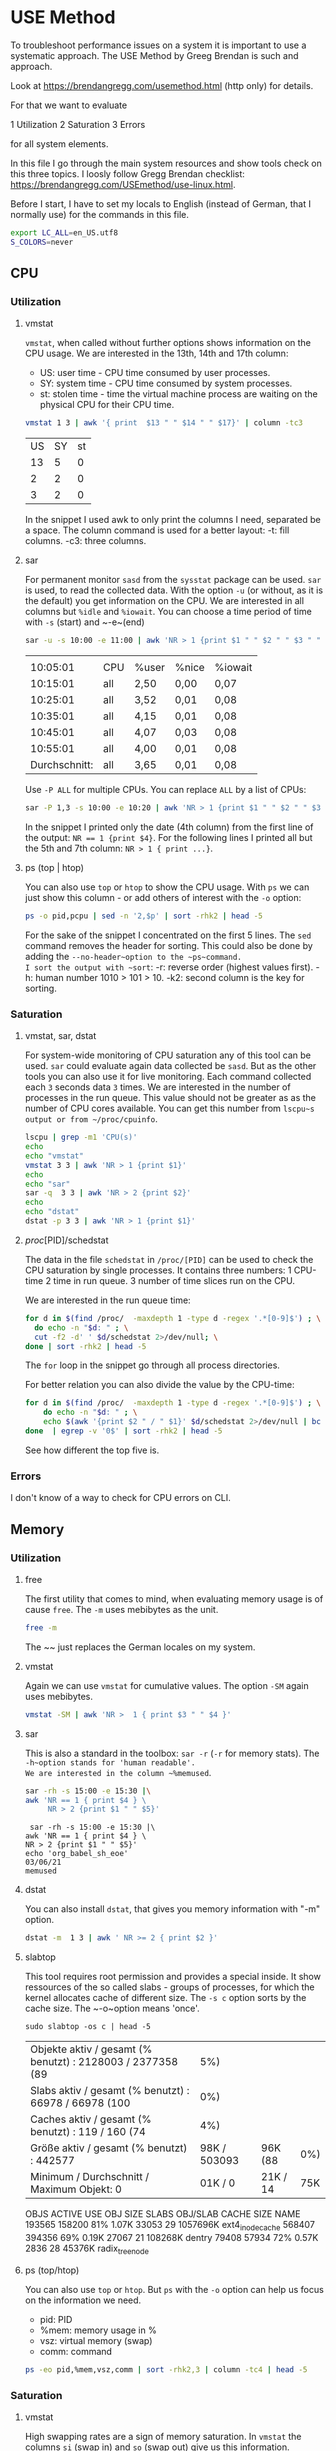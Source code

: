 * USE Method
:PROPERTIES:
:header-args: :session *R* :cache yes :results value verbatim :exports both :tangle yes
:END:

To troubleshoot performance issues on a system it is important to use a systematic approach.
The USE Method by Greeg Brendan is such and approach. 

Look at [[https://brendangregg.com/usemethod.html]] (http only) for details. 

For that we want to evaluate

1 Utilization
2 Saturation
3 Errors

for all system elements.  

In this file I go through the main system resources and show tools check on this three topics. I loosly follow Gregg Brendan checklist: [[https://brendangregg.com/USEmethod/use-linux.html]].


Before I start, I have to set my locals to English (instead of German, that I normally use) for the commands in this file.

#+BEGIN_SRC bash 
export LC_ALL=en_US.utf8
S_COLORS=never
#+END_SRC

** CPU
*** Utilization 
***** vmstat
~vmstat~, when called without further options shows information on the CPU usage.
We are interested in the 13th, 14th and 17th column:
- US: user time -  CPU time consumed by user processes.
- SY: system time -  CPU time consumed by system processes.
- st: stolen time  -  time the virtual machine process are waiting on the physical CPU for their CPU time.

#+BEGIN_SRC bash 
  vmstat 1 3 | awk '{ print  $13 " " $14 " " $17}' | column -tc3
#+END_SRC

#+RESULTS[ab1616d5835201b12bfd5c13d6393a40d7a96587]:
| US | SY | st |
| 13 |  5 |  0 |
|  2 |  2 |  0 |
|  3 |  2 |  0 |

In the snippet I used awk to only print the columns I need, separated be a space. The column command is used for a better layout:
-t: fill columns.
-c3: three columns.

**** sar
For permanent monitor ~sasd~ from the ~sysstat~ package can be used. ~sar~ is used, to read the collected data.
With the option ~-u~ (or without, as it is the default) you get information on the CPU. We are interested in all columns but ~%idle~ and ~%iowait~.
You can choose a time period of time with ~-s~ (start) and ~-e~(end)

#+BEGIN_SRC bash
sar -u -s 10:00 -e 11:00 | awk 'NR > 1 {print $1 " " $2 " " $3 " " $4 " " $6}' 
#+END_SRC

#+RESULTS[991573eab07ce16838ac69463fae5fd3d3570ca5]:
|               |     |       |       |         |
|      10:05:01 | CPU | %user | %nice | %iowait |
|      10:15:01 | all | 2,50  | 0,00  | 0,07    |
|      10:25:01 | all | 3,52  | 0,01  | 0,08    |
|      10:35:01 | all | 4,15  | 0,01  | 0,08    |
|      10:45:01 | all | 4,07  | 0,03  | 0,08    |
|      10:55:01 | all | 4,00  | 0,01  | 0,08    |
| Durchschnitt: | all | 3,65  | 0,01  | 0,08    |

Use ~-P ALL~ for multiple CPUs. You can replace ~ALL~ by a list of CPUs:

#+BEGIN_SRC bash
sar -P 1,3 -s 10:00 -e 10:20 | awk 'NR > 1 {print $1 " " $2 " " $3 " " $4 " " $6}' 
#+END_SRC

#+RESULTS:
|               |     |       |       |         |
|      10:05:01 | CPU | %user | %nice | %iowait |
|      10:15:01 |   1 | 2,42  | 0,00  | 0,05    |
|      10:15:01 |   3 | 2,34  | 0,00  | 0,04    |
| Durchschnitt: |   1 | 2,42  | 0,00  | 0,05    |
| Durchschnitt: |   3 | 2,34  | 0,00  | 0,04    |

In the snippet I printed only the date (4th column) from the first line of the output: ~NR == 1 {print $4}~.
For the following lines I printed all but the 5th and 7th column: ~NR > 1 { print ...}~.

**** ps (top | htop)

You can also use ~top~ or ~htop~ to show the CPU usage. With ~ps~ we can just show this column - or add others of interest with the ~-o~ option:

#+BEGIN_SRC bash
ps -o pid,pcpu | sed -n '2,$p' | sort -rhk2 | head -5
#+END_SRC

#+RESULTS:
|  48013 | 2.6 |
|  48803 | 0.2 |
|  48500 | 0.2 |
| 239089 | 0.2 |
|  48562 | 0.1 |

For the sake of the snippet I concentrated on the first 5 lines. The ~sed~ command removes the header for sorting. This could also be done by adding the ~--no-header~option to the ~ps~command.
I sort the output with ~sort~:
-r: reverse order (highest values first).
-h: human number 1010 > 101 > 10.
-k2: second column is the key for sorting.

*** Saturation
**** vmstat, sar, dstat
For system-wide  monitoring of CPU saturation any of this tool can be used. ~sar~ could evaluate again data collected be ~sasd~. But as the other tools you can also use it for live monitoring.
Each command collected each ~3~ seconds data ~3~ times. 
We are interested in the number of processes in the run queue. This value should not be greater as as the number of CPU cores available. You can get this number from ~lscpu~s output or from ~/proc/cpuinfo~.  

#+BEGIN_SRC bash
lscpu | grep -m1 'CPU(s)'
echo
echo "vmstat"
vmstat 3 3 | awk 'NR > 1 {print $1}'
echo
echo "sar"
sar -q  3 3 | awk 'NR > 2 {print $2}'
echo
echo "dstat"
dstat -p 3 3 | awk 'NR > 1 {print $1}'
#+END_SRC

#+RESULTS:
| CPU(s): | 8 |
|         |   |
|  vmstat |   |
|       r |   |
|       2 |   |
|       0 |   |
|       1 |   |
|         |   |
|     sar |   |
| runq-sz |   |
|       2 |   |
|       2 |   |
|       2 |   |
|       2 |   |
|         |   |
|   dstat |   |
|     run |   |
|       0 |   |
|       0 |   |
|       0 |   |

**** /proc/[PID]/schedstat
The data in the file  ~schedstat~ in ~/proc/[PID]~ can be used to check the CPU saturation by single processes.
It contains three numbers:
1 CPU-time 
2 time in run queue.
3 number of time slices run on the CPU.

We are interested in the run queue time:

#+BEGIN_SRC bash
for d in $(find /proc/  -maxdepth 1 -type d -regex '.*[0-9]$') ; \
  do echo -n "$d: " ; \
  cut -f2 -d' ' $d/schedstat 2>/dev/null; \
done | sort -rhk2 | head -5
#+END_SRC

#+RESULTS:
| /proc/49685: | 1209460913065 |
| /proc/49752: | 1115469765976 |
| /proc/49784: |  993393130709 |
| /proc/51353: |  936296776909 |
| /proc/49686: |  824275814797 |

The ~for~ loop in the snippet go through all process directories.

For better relation you can also divide the value by the CPU-time:

#+BEGIN_SRC bash
for d in $(find /proc/  -maxdepth 1 -type d -regex '.*[0-9]$') ; \
    do echo -n "$d: " ; \
    echo $(awk '{print $2 " / " $1}' $d/schedstat 2>/dev/null | bc 2>/dev/null) ; \
done  | egrep -v '0$' | sort -rhk2 | head -5
#+END_SRC

#+RESULTS:
| /proc/567: | 1464 |
| /proc/13:  |   68 |
| /proc/54:  |   55 |
| /proc/32:  |   46 |
| /proc/20:  |   43 |

See how different the top five is.  

*** Errors
I don't know of a way to check for CPU errors on CLI.    

** Memory
*** Utilization
**** free
The first utility that comes to mind, when evaluating memory usage is of cause ~free~.
The ~-m~ uses mebibytes as the unit. 

#+BEGIN_SRC bash
   free -m
#+END_SRC

#+RESULTS:
| total | used | free | shared | buff/cache | available |      |
| Mem:  | 7839 | 5868 |    172 |        277 |      1798 | 1392 |
| Swap: | 8191 | 5454 |   2737 |            |           |      |

The ~~ just replaces the German locales on my system. 

**** vmstat
Again we can use ~vmstat~ for cumulative values. The option ~-SM~ again uses mebibytes.

#+BEGIN_SRC bash
 vmstat -SM | awk 'NR >  1 { print $3 " " $4 }'
#+END_SRC

#+RESULTS:
| swpd | free |
| 5459 |  167 |

**** sar
This is also a standard in the toolbox: ~sar -r~ (~-r~ for memory stats). The ~-h~option stands for 'human readable'.
We are interested in the column ~%memused~.

#+BEGIN_SRC bash
 sar -rh -s 15:00 -e 15:30 |\
 awk 'NR == 1 { print $4 } \
      NR > 2 {print $1 " " $5}'
#+END_SRC

#+RESULTS[d2c680fc368af5f7a0f2c5f126b7219665a151e0]:
:  sar -rh -s 15:00 -e 15:30 |\
: awk 'NR == 1 { print $4 } \
: NR > 2 {print $1 " " $5}'
: echo 'org_babel_sh_eoe'
: 03/06/21
: memused

**** dstat
You can also install ~dstat~, that gives you memory information with "-m" option.
 
#+BEGIN_SRC bash
 dstat -m  1 3 | awk ' NR >= 2 { print $2 }'
#+END_SRC

#+RESULTS:
| free |
| 169M |
| 161M |
| 182M |

**** slabtop
This tool requires root permission and provides a special inside. It show ressources of the so called slabs - groups of processes,
for which the kernel allocates cache of different size. The ~-s c~ option sorts by the cache size. The ~-o~option means 'once'.

#+BEGIN_SRC bash  #:dir  "/sudo::/tmp" :cache yes 
  sudo slabtop -os c | head -5
#+END_SRC

#+RESULTS[57ed92fd55d247fb034a8474168c40911d652cd8]:
| Objekte aktiv / gesamt (% benutzt) : 2128003 / 2377358 (89 |          5%) |          |     |
| Slabs aktiv / gesamt (% benutzt)   : 66978 / 66978 (100    |          0%) |          |     |
| Caches aktiv / gesamt (% benutzt)  : 119 / 160 (74         |          4%) |          |     |
| Größe aktiv / gesamt (% benutzt) : 442577                  | 98K / 503093 | 96K (88  | 0%) |
| Minimum / Durchschnitt / Maximum Objekt: 0                 |      01K / 0 | 21K / 14 | 75K |

  OBJS ACTIVE  USE OBJ SIZE  SLABS OBJ/SLAB CACHE SIZE NAME
193565 158200  81%    1.07K  33053       29   1057696K ext4_inode_cache
568407 394356  69%    0.19K  27067       21    108268K dentry
 79408  57934  72%    0.57K   2836       28     45376K radix_tree_node

**** ps (top/htop)
You can also use ~top~ or ~htop~. But ~ps~ with the ~-o~ option can help us focus on the information we need. 
- pid: PID
- %mem: memory usage in %
- vsz:  virtual memory (swap)
- comm: command

#+BEGIN_SRC bash
ps -eo pid,%mem,vsz,comm | sort -rhk2,3 | column -tc4 | head -5
#+END_SRC

#+RESULTS:
| 239089 | 9.5 |  3246848 | qemu-system-x86 |
|  49752 | 5.3 |  5268108 | chrome          |
| 179473 | 4.6 | 13581076 | chrome          |
|  48500 | 4.2 |  4860304 | emacs           |
| 249614 | 3.7 |  4714372 | chrome          |

*** Saturation
**** vmstat
High swapping rates are a sign of memory saturation. In ~vmstat~ the columns ~si~ (swap in) and ~so~ (swap out) give us this information. 
#+BEGIN_SRC bash
 vmstat -SM | awk 'NR >  1 { print $7 " " $8 }'
#+END_SRC

#+RESULTS:
| si | so |
|  0 |  0 |

**** sar
 With the ~-B~ option ~sar~ reports pageing statistics. High values for pagescaning are in indicator for memory saturation.
 The corresponding columns are ~pgscank~for pages scanned by kswapd daemon and ~pgscand~ for directly scanned pages.

 #+BEGIN_SRC bash
  sar -B | awk 'NR == 3 {print $1 " " $7 " " $8 } ; END {print $1 " " $7 " " $8 }' | column -tc3
 #+END_SRC

 #+RESULTS:
 | 00:00:01 | pgscank/s | pgscand/s |
 | Average: |     31.58 |      0.68 |

 With the ~-W~ provides the swap in and swap out values in pages per second:

 #+BEGIN_SRC bash
  sar -W | sed -n '3p;$p' | column -tc3
 #+END_SRC

 #+RESULTS:
 | 00:00:01 | pswpin/s | pswpout/s |
 | Average: |     0.16 |      1.57 |


 **** /proc/[PID]/stat

 In this file the 10th value shows the minor fault rate, that can be an indicator for memory saturation on the process level - according to Gregg Brendan. 

 #+BEGIN_SRC bash
 cat /proc/33/stat | awk '{print $10}'
 #+END_SRC  

 #+RESULTS:
 : 0

**** dmesg | journalctl

I use earlyoom to prevent out of memory situations. I you do you check the output of ~journalctl~ with the ~-u~ option to choose messages from ~earlyoom.service~. 

#+BEGIN_SRC bash
 journalctl -u earlyoom.service --since 10:20 --until 10:25
#+END_SRC

#+RESULTS[bb60559972e1cd72a7a8dd3e151470eb99d0a6a8]:
#+begin_example
bash: bind: Warnung: Zeileneditierung ist nicht aktiviert.
bash: bind: Warnung: Zeileneditierung ist nicht aktiviert.
bash: bind: Warnung: Zeileneditierung ist nicht aktiviert.
bash: bind: Warnung: Zeileneditierung ist nicht aktiviert.
bash: bind: Warnung: Zeileneditierung ist nicht aktiviert.
unsetopt: Befehl nicht gefunden.
unsetopt: Befehl nicht gefunden.
unsetopt: Befehl nicht gefunden.
whence: Befehl nicht gefunden.
whence: Befehl nicht gefunden.
-- Logs begin at Wed 2020-10-28 22:04:43 CET, end at Sat 2021-03-06 20:41:11 CET. --
), swap free: 8187 of 8191 MiB (99 %)
), swap free: 8187 of 8191 MiB (99 %)
), swap free: 8187 of 8191 MiB (99 %)
), swap free: 8187 of 8191 MiB (99 %)
), swap free: 8187 of 8191 MiB (99 %)
#+end_example

In dmesg you can grep for processes that were killed by OOM killer:

#+BEGIN_SRC bash
dmesg | grep kill | tail -5
#+END_SRC

#+RESULTS:
| [277249.210926] | OOM | killer | enabled.  |
| [278365.770414] | OOM | killer | disabled. |
| [278368.957855] | OOM | killer | enabled.  |
| [283951.507185] | OOM | killer | disabled. |
| [283954.647615] | OOM | killer | enabled.  |

*** Error
You may install and use ~memtester~ for testing the memory, or look in the journal for physical failures.

** Network 
*** Utilization
**** ip
 While ~ifconfig~ is long deprecate, today ~ip~ is what comes first to mind for monitoring network usage.
 With the ~-s~ flag you get the statistics you need.
 #+BEGIN_SRC bash
 ip -s link show wlp1s0 | awk ' BEGIN { i=999 }
                       /^[1-9]/ {print $2} ; \
                       /RX/     {printf "%s", "RX: " ; i=(NR + 1)} ; \
                       /TX/     {printf "%s", "TX: " ; i=(NR + 1)} ; \
		       NR == i  {printf "%2.2f GiB\n", ($1/1024/1024/1024)}' 
 #+END_SRC

 #+RESULTS:
 | wlp1s0: |       |     |
 | RX:     | 11.78 | GiB |
 | TX:     |  1.49 | GiB |

 In the snippet, the ~awk~ code searches for lines start with a number, which indicates the beginning of a new section for a device, the name of which (second column) is then printed.
 Then it searches for the string 'RX' and 'TX' where a variable i is set to the line number increased by one, for which the first value  column is printed after converting bytes to gibibytes.

**** ifstat
 While ~ifconfig~ only gives you one sum up value, there are a lot of tools to watch the netload live. 
 One of them is ~ifstat~:
 -z Hide the interfaces which counters are null.
 -b Use kbits/sec instead of the default kbytes/sec.
 -T Show totals.

 #+BEGIN_SRC bash
 ifstat -zbT 1 3 |\
     awk 'NR == 1 {print "-" $1 "- -------- -" $2 "- -------- " } ; NR > 1 {print $0}' |\
     sed 's/s /s_/g'
 #+END_SRC

 #+RESULTS:
 | -wlp1s0- | -------- | -Total- | -------- |
 |  Kbps_in | Kbps_out | Kbps_in | Kbps_out |
 |     6.02 |    11.06 |    6.02 |    11.06 |
 |     0.67 |     1.78 |    0.67 |     1.78 |
 |    12.42 |     8.21 |   12.42 |     8.21 |

 The ~awl~ and ~sed~ statements in the snippet are just there to beautify the org-mode results.

**** sar

 #+BEGIN_SRC bash
  sar -n DEV 1 1 | awk 'NR > 2 && $3 != 0 {print $1 " " $2 " " $3 " " $4 " " $5 " " $6}'
 #+END_SRC

 #+RESULTS:
 | 21:12:37 | IFACE  | rxpck/s | txpck/s | rxkB/s | txkB/s |
 | 21:12:38 | wlp1s0 |     4.0 |     1.0 |   0.28 |   0.57 |
 |          |        |         |         |        |        |
 | Average: | IFACE  | rxpck/s | txpck/s | rxkB/s | txkB/s |
 | Average: | wlp1s0 |     4.0 |     1.0 |   0.28 |   0.57 |


**** dtstat

 #+BEGIN_SRC bash
  dstat -n 1 3
 #+END_SRC

 #+RESULTS:
 | -net/total- |       |
 | recv        |  send |
 | 0           |     0 |
 | 1349B       | 1041B |
 | 81B         |     0 |

**** nicstat

 #+BEGIN_SRC bash
 nicstat -zM | awk '{$9=$10=""; print $0}'
 #+END_SRC

 #+RESULTS:
 |     Time | Int    | rMbps | wMbps | rPk/s | wPk/s |   rAvs |  wAvs |
 | 18:26:23 | lo     |   0.0 |   0.0 |  0.37 |  0.37 |  122.1 | 122.1 |
 | 18:26:23 | wlp1s0 |  0.12 |  0.02 | 15.15 |  5.94 | 1076.5 | 356.3 |



**** collected

 #+BEGIN_SRC bash
  collectl -sn -oT -i05 -c3 | awk 'NR > 2 {print $0}'
 #+END_SRC

 #+RESULTS:
 |    #Time | KBIn | PktIn | KBOut | PktOut |
 | 23:00:39 |    0 |     0 |     0 |      0 |
 | 23:00:44 |    0 |     0 |     0 |      0 |
 | 23:00:49 |    0 |     0 |     0 |      0 |

**** /proc/net/dev

 #+BEGIN_SRC bash
 cat /proc/net/dev |\
 awk 'NR == 1 {print $1 $2" -------- "$4" --------"} ; \
      NR == 2 {print $1 " MBytes packets MBytes packets"}
      NR >  2 {print $1 " " ($2 / 1000000) " " $3 " " ($10 / 1000000) " " $11}'
 #+END_SRC

 #+RESULTS:
 | Inter-   | Receive | -------- | Transmit | -------- |
 | face     |  MBytes |  packets |   MBytes |  packets |
 | lo:      | 33.4465 |   270022 |  33.4465 |   270022 |
 | ens1f1:  |       0 |        0 |        0 |        0 |
 | wlp1s0:  | 12780.9 | 11663216 |  1617.72 |  4494804 |
 | docker0: |       0 |        0 |        0 |        0 |

*** Saturation
**** nicstat
 This is the only tool that provides you with a dedicated column for network saturation, which is calculated from different kernel statistic as errors/second:

 #+BEGIN_SRC bash
 nicstat | awk '{print $1 " " $10}'
 #+END_SRC

 #+RESULTS:
 |     Time | Sat |
 | 21:46:23 | 0.0 |
 | 21:46:23 | 0.0 |

 With the ~-x~ option you get more detailed statistics:

 #+BEGIN_SRC bash
 nicstat -x 
 #+END_SRC

 #+RESULTS:
 | 21:45:33 |  RdKB |  WrKB | RdPkt | WrPkt | IErr | OErr | Coll | NoCP | Defer | %Util |
 | lo       |  0.17 |  0.17 |  1.91 |  1.91 |  0.0 |  0.0 |  0.0 |  0.0 |   0.0 |   0.0 |
 | wlp1s0   | 53.82 | 683.3 | 435.7 | 402.4 |  0.0 |  0.0 |  0.0 |  0.0 |   0.0 |   0.0 |


**** ip
 A clear sign of network saturation are overruns packets. Also a high number of dropped packets may give you a clue.
 Both can be shown with the ~ip~ command with ~-s~ option and ~link~ parameter: 

 #+BEGIN_SRC bash
 ip -s link show wlp1s0 | awk ' BEGIN { i=999 ; j=999}
                       /^[1-9]/ {print $2} ; \
                       /RX/     {printf "%s", "RX: " ; i=(NR + 1)} ; \
                       /TX/     {printf "%s", "TX: " ; j=(NR + 1)} ; \
		       NR == i  {printf "Dropped: %d Overrun: %d \n", $4, $5 } ; \
		       NR == j  {printf "Dropped: %d", $4 } ' 
 #+END_SRC

 #+RESULTS:
 | wlp1s0: |          |       |          |   |
 | RX:     | Dropped: | 58090 | Overrun: | 0 |
 | TX:     | Dropped: |     0 |          |   |

**** sar
 This statistics can also be collected by ~sasd~ and show by ~sar -n EDEV~:

 #+BEGIN_SRC bash
  sar -n EDEV -s 19:30 -e 20:00 | awk 'NR > 2 {print $6 " " $7 " " $10 " " $11}'
 #+END_SRC

 #+RESULTS:
 | rxdrop/s | txdrop/s | rxfifo/s | txfifo/s |
 |      0.0 |      0.0 |      0.0 |      0.0 |
 |      0.0 |      0.0 |      0.0 |      0.0 |
 |      0.0 |      0.0 |      0.0 |      0.0 |
 |      0.0 |      0.0 |      0.0 |      0.0 |
 |      0.0 |      0.0 |      0.0 |      0.0 |
 |      0.0 |      0.0 |      0.0 |      0.0 |
 |      0.0 |      0.0 |      0.0 |      0.0 |
 |      0.0 |      0.0 |      0.0 |      0.0 |

**** ss
 With ~ss~ you can get the number of dropped packets per socket with the ~-m~ (or ~--memory~) option:

 #+BEGIN_SRC bash
 ss -tuam | sed -E 's/skmem[:(].*?d([0-9]+)[)]/Dropped: \1/g;
                   s/\b0\b/--/g;
                   s/([0-9]{1,3})(.([0-9]{1,3})){3,3}/⌷⌷⌷.⌷⌷⌷.⌷⌷⌷.⌷⌷⌷/g' |\
 head
 #+END_SRC

 #+RESULTS:
 | Netid | State    | Recv-Q | Send-Q | Local                  | Address:Port        | Peer | Address:Port | Process |
 | udp   | ESTAB    | --     | --     | ⌷⌷⌷.⌷⌷⌷.⌷⌷⌷.⌷⌷⌷:46459  | ⌷⌷⌷.⌷⌷⌷.⌷⌷⌷.⌷⌷⌷:443 |      |              |         |
 |       | Dropped: | --     |        |                        |                     |      |              |         |
 | udp   | ESTAB    | --     | --     | ⌷⌷⌷.⌷⌷⌷.⌷⌷⌷.⌷⌷⌷:42751  | ⌷⌷⌷.⌷⌷⌷.⌷⌷⌷.⌷⌷⌷:443 |      |              |         |
 |       | Dropped: | --     |        |                        |                     |      |              |         |
 | udp   | ESTAB    | --     | --     | ⌷⌷⌷.⌷⌷⌷.⌷⌷⌷.⌷⌷⌷:43387  | ⌷⌷⌷.⌷⌷⌷.⌷⌷⌷.⌷⌷⌷:443 |      |              |         |
 |       | Dropped: | --     |        |                        |                     |      |              |         |
 | udp   | UNCONN   | --     | --     | --.--.--.--:48336      | --.--.--.--:*       |      |              |         |
 |       | Dropped: | --     |        |                        |                     |      |              |         |
 | udp   | UNCONN   | --     | --     | 127.--.--.53%lo:domain | --.--.--.--:*       |      |              |         |

 The ~sed~command in the snippet does (by line):
     1 Extract the dropped packets from the output of the ~-m~ option.
     2 Replace zero values by '--' for better overview.
     3 Hide the IP-addresses in the out for privacy reasons.

**** /proc/dev/net

 You can get the same results from the ~/proc/~ file system:

 #+BEGIN_SRC bash
 cat /proc/net/dev |\
 awk 'NR == 1 {print $1 $2 " -- " $4 " -- "};\
      NR == 2 {print $1 " RX-drops RX-overrun TX_drops RX-overrun" };\
      NR >  2 {print $1 " " $5 " " $6 " " $14 " " $15}'
 #+END_SRC

 #+RESULTS:
 | Inter-   |  Receive |         -- | Transmit |         -- |
 | face     | RX-drops | RX-overrun | TX_drops | RX-overrun |
 | lo:      |        0 |          0 |        0 |          0 |
 | ens1f1:  |        0 |          0 |        0 |          0 |
 | wlp1s0:  |        0 |          0 |        0 |          0 |
 | docker0: |        0 |          0 |        0 |          0 |

**** /sys/class/net/[device]/statistics 
                                        
 … and from the ~sys~ file system. 
 #+BEGIN_SRC bash 
 egrep '[0-9]+' /sys/class/net/*/statistics/* |\
 egrep '(drop|fifo)' |& \
 sed 's|:|/|g'|\
 awk -F '/' 'BEGIN     {DEV = ""};\
             DEV != $5 {print $5 "-------------- ---"} ; \
                       {print " *" $7 " " $8 ; DEV = $5}' ; 
 #+END_SRC 

 #+RESULTS:
 | docker0-------------- | --- |
 | *rx_dropped           |   0 |
 | *rx_fifo_errors       |   0 |
 | *tx_dropped           |   0 |
 | *tx_fifo_errors       |   0 |
 | ens1f1--------------  | --- |
 | *rx_dropped           |   0 |
 | *rx_fifo_errors       |   0 |
 | *tx_dropped           |   0 |
 | *tx_fifo_errors       |   0 |
 | lo--------------      | --- |
 | *rx_dropped           |   0 |
 | *rx_fifo_errors       |   0 |
 | *tx_dropped           |   0 |
 | *tx_fifo_errors       |   0 |
 | wlp1s0--------------  | --- |
 | *rx_dropped           |   0 |
 | *rx_fifo_errors       |   0 |
 | *tx_dropped           |   0 |
 | *tx_fifo_errors       |   0 |

 The data is provided in different files (one file per value). I use ~egrep~ here to extract the data here, because this way I also get the file name in the output.
 I then grep for file name that contain 'drop' (for dropped packets) and 'fifo' (for fifo errors).
 With the ~sed~ command I replace the colon,  ~egrep~ places between the file name and the value by a slash, that ~awk~ with the ~-F~ option then uses as a column delimeter for a nice and readable output.  

*** Error
**** ip
 The first look network errors should be ~ip~ with the ~-s~ option for statistics. Look out for RX- and TX-errors. 

 #+BEGIN_SRC bash
 ip -s link show wlp1s0 | awk 'BEGIN { i=999 }
                 /^[1-9]/ {print $2} ; \
                 /RX/    {printf "%s", "RX-errors: " ; i=(NR + 1)} ; \
                 /TX/    {printf "%s", "TX-errors: " ; i=(NR + 1)} ; \
		 NR == i {print $3}' 
 #+END_SRC

 #+RESULTS:
 | wlp1s0:    |   |
 | RX-errors: | 0 |
 | TX-errors: | 0 |

**** sar
 Again can you also use the swith army knive of monitoring: ~sar -n EDEV~ provides you with the disired information. 

 #+BEGIN_SRC bash
  sar -n EDEV 1 1 | awk 'NR > 2 {print $1 " " $2 " " $3 " " $4}'
 #+END_SRC

 #+RESULTS:
 | 19:41:49 | IFACE   | rxerr/s | txerr/s |
 | 19:41:50 | lo      |     0.0 |     0.0 |
 | 19:41:50 | ens1f1  |     0.0 |     0.0 |
 | 19:41:50 | wlp1s0  |     0.0 |     0.0 |
 | 19:41:50 | docker0 |     0.0 |     0.0 |
 |          |         |         |         |
 | Average: | IFACE   | rxerr/s | txerr/s |
 | Average: | lo      |     0.0 |     0.0 |
 | Average: | ens1f1  |     0.0 |     0.0 |
 | Average: | wlp1s0  |     0.0 |     0.0 |
 | Average: | docker0 |     0.0 |     0.0 |

**** nicstat
 You can get the information with the ~-x~ option in the 'IErr' and 'OErr' colums.

 #+BEGIN_SRC bash
 nicstat -x | awk '{print $1 " " $6 " " $7}'
 #+END_SRC

 #+RESULTS:
 | 11:02:04 | IErr | OErr |
 | lo       |  0.0 |  0.0 |
 | wlp1s0   |  0.0 |  0.0 |

**** /proc/dev/net
 And again the ~/proc/~ filesystem is your friend …

 #+BEGIN_SRC bash
 cat /proc/net/dev |\
 awk 'NR == 1 {print $1 $2 " " $4 };\
      NR == 2 {print $1 " RX_Errors TX_Errors" };\
      NR >  2 {print $1 " " $4 " " $13}'
 #+END_SRC

 #+RESULTS:
 | Inter-   |   Receive |  Transmit |
 | face     | RX_Errors | TX_Errors |
 | lo:      |         0 |         0 |
 | ens1f1:  |         0 |         0 |
 | wlp1s0:  |         0 |         0 |
 | docker0: |         0 |         0 |

**** /sys/class/net/[device]/statistics 
… as is the ~sys~ filesystem.
                                        
#+BEGIN_SRC bash 
egrep '[0-9]+' /sys/class/net/*/statistics/*_errors |\
sed 's/:/\//' |\
awk -F '/' 'BEGIN     {DEV = ""};\
            DEV != $5 {print $5 "-------------- ---"} ; \
                      {print " *" $7 " " $8 ; DEV = $5}' |\
head -14
#+END_SRC 

#+RESULTS:
| docker0-------------- | --- |
| *rx_crc_errors        |   0 |
| *rx_errors            |   0 |
| *rx_fifo_errors       |   0 |
| *rx_frame_errors      |   0 |
| *rx_length_errors     |   0 |
| *rx_missed_errors     |   0 |
| *rx_over_errors       |   0 |
| *tx_aborted_errors    |   0 |
| *tx_carrier_errors    |   0 |
| *tx_errors            |   0 |
| *tx_fifo_errors       |   0 |
| *tx_heartbeat_errors  |   0 |
| *tx_window_errors     |   0 |
** Storage
*** I/O
**** Utilization  
***** iostat 
 When you call ~iostat~ with the ~-x~ option for extended statistics you find the utilization percentage in the last column.

 #+BEGIN_SRC bash
  iostat -xz 1 1 | awk 'NR == 6 {print $1 " " $NF}
                                 NR > 6 && $(NF) != 0 && $0 != "" {print  $1 " " $NF }' 
 #+END_SRC

 #+RESULTS:
 | Device | %util |
 | sda    |  0.22 |

***** sar

And as almost ever you can get the same information from ~sar~ with the ~-d~ option and also in the last column.

#+BEGIN_SRC bash
 sar -d -s 15:00 -e 15:30 |\
awk 'NR == 3            {print $1 " " $2 " " $NF};
     NR > 3 && $NF != 0 {print $1 " " $2 " " $NF}'
#+END_SRC

#+RESULTS:
| 15:15:01 | DEV    | %util |
| 15:25:01 | dev8-0 |  0.87 |
| 15:25:01 | dev8-2 |  0.86 |
| Average: | dev8-0 |  0.87 |
| Average: | dev8-2 |  0.86 |

***** iotop 

  On a process level ~iotop~ gives you the information you need. The tool is generally interactive, but can be run in batch mode (~-b~) with a specified  iteration (~-n~) and delay (~-d~):

  #+BEGIN_SRC bash 
  sudo iotop -ob -n 2 -d 1
  #+END_SRC

  #+RESULTS:
  | Total   | DISK | READ:    |  0.0 | B/s  |       |       | Total   | DISK | WRITE:  |   0.0 | B/s                                 |       |
  | Current | DISK | READ:    |  0.0 | B/s  |       |       | Current | DISK | WRITE:  |   0.0 | B/s                                 |       |
  | TID     | PRIO | USER     | DISK | READ |  DISK | WRITE | SWAPIN  | IO   | COMMAND |       |                                     |       |
  | Total   | DISK | READ:    |  0.0 | B/s  |       |       | Total   | DISK | WRITE:  | 76.22 | K/s                                 |       |
  | Current | DISK | READ:    |  0.0 | B/s  |       |       | Current | DISK | WRITE:  |  5.29 | M/s                                 |       |
  | TID     | PRIO | USER     | DISK | READ |  DISK | WRITE | SWAPIN  | IO   | COMMAND |       |                                     |       |
  | 40873   | be/4 | root     |  0.0 | B/s  |   0.0 | B/s   | 0.0     | %    | 2.06    |     % | [kworker/u16:0-ext4-rsv-conversion] |       |
  | 345     | be/3 | root     |  0.0 | B/s  | 64.79 | K/s   | 0.0     | %    | 0.63    |     % | [jbd2/sda2-8]                       |       |
  | 34083   | be/4 | sebastia |  0.0 | B/s  | 11.43 | K/s   | 0.0     | %    | 0.28    |     % | insync                              | start |
  
***** pidstat

  Annother tool is ~pidstat~ with ~-d~ option, that doesn't need root permissions:

  #+BEGIN_SRC bash
   pidstat -d | sed -n '3,9p'
  #+END_SRC

  #+RESULTS:
  | 21:39:30 | UID | PID | kB_rd/s | kB_wr/s | kB_ccwr/s | iodelay | Command         |
  | 21:39:30 |   0 |   1 |    -1.0 |    -1.0 |      -1.0 |     222 | systemd         |
  | 21:39:30 |   0 | 128 |    -1.0 |    -1.0 |      -1.0 |    1463 | kswapd0         |
  | 21:39:30 |   0 | 345 |    -1.0 |    -1.0 |      -1.0 |    6226 | jbd2/sda2-8     |
  | 21:39:30 |   0 | 404 |    -1.0 |    -1.0 |      -1.0 |     390 | systemd-journal |
  | 21:39:30 |   0 | 453 |    -1.0 |    -1.0 |      -1.0 |       2 | loop1           |
  | 21:39:30 |   0 | 462 |    -1.0 |    -1.0 |      -1.0 |       2 | loop2           |

**** Saturation 
***** iostat
To check for I/O saturation we need the extended statistics (~-x~). 
We are only interested in device that produce I/O in the sample time (~-z~).
I highly recommend the ~-h~ option for a human readable output.

We are interested in the await times the should go to high. But our main interest should be the average queue length of I/O request (~aqu-sz~), which should never got above 1.

#+BEGIN_SRC bash
 \
iostat -hxz 1 1 |\
awk 'NR > 5 && $5 != 0 && NF > 3 {print $5 " " $NF};
     NF == 3 && $1 != 0           {print $1 " " $NF}'|\
grep -v loop
#+END_SRC

#+RESULTS:
| r_await | Device |
|    1.52 | sda    |
| w_await | Device |
|    0.32 | sda    |
| d_await | Device |
|    1.08 | sda    |
|  aqu-sz | Device |
|    0.01 | sda    |

The output of ~iostat~ contains 5 data set. In the snippet I skip the first, about the average CPU usage (~NR > 5~).
The I check the 2 data sets on read, write and discard request, which are all more the 3 column (~NF > 3~) and check if the await values in the 5th column are greater the 0 (~$5 > 0~), before printing that value and the device name in the last column (~$NF).
Finally I print the 1st and last column (~aqu-sz~ and ~Device~) from the last data set, that is 3 columns wide (~NF == 3~). 
I also don't care for loop devices here, so I filter the out (~grep -v~).

***** sar
And yes, you *can* get the same data with ~sar~:

#+BEGIN_SRC bash
 \
sar -hd -s 11:00 -e 11:20 |\
awk '($7 > 0 || $8 >0)  && NR > 2 {print $1 " " $7 " " $8 " " $NF}'
#+END_SRC

#+RESULTS:
| 11:05:01 | aqu-sz | await | DEV  |
| 11:15:01 |   0.03 |  0.22 | sda  |
| 11:15:01 |   0.02 |  0.22 | sda2 |
| 11:15:01 |    0.0 |   4.0 | sda3 |
| Average: |   0.03 |  0.22 | sda  |
| Average: |   0.02 |  0.22 | sda2 |
| Average: |    0.0 |   4.0 | sda3 |

**** Errors
***** smartctl 
The dedicated tools for finding storage I/O device errors is ~smartctl~. It's not preinstalled on most distributions.
You can call it with the ~-l errors~ option, and if any errors are reported you can take a deep dive with ~-a~ (all SMART information about the disk) or ~-x~ to even include non-SMART information.
 
#+BEGIN_SRC bash :results value verbatim
sudo smartctl -l error /dev/sda
#+END_SRC

#+RESULTS[495e8a0f49313864cf0a9b294fadb9f134fbb229]:
: smartctl 7.1 2019-12-30 r5022 [x86_64-linux-5.8.0-44-generic] (local build)
: Copyright (C) 2002-19, Bruce Allen, Christian Franke, www.smartmontools.org
: 
: === START OF READ SMART DATA SECTION ===
: SMART Error Log Version: 1
: No Errors Logged

***** /sys/devices/.../ioerr_cnt  
If you don't have ~smartctl~ installed you still some information on I/O errors in the ~/sys/~ file system.
The error count is given as hexadecimal number.

#+BEGIN_SRC bash
find /sys/devices/ -iname 'ioerr_cnt' |\
 xargs cat | sed 's/0x//' | xargs echo 'ibase=16; ' | bc 
#+END_SRC

#+RESULTS[997f0381c6310cf78bcd027dd5accc1699b3ae60]:
| find  | /sys/devices/ | -iname | 'ioerr_cnt' |     | \        |   |   |       |      |            |   |   |   |    |
| xargs | cat           |        |             | sed | 's/0x//' |   |   | xargs | echo | 'ibase=16; | ' |   |   | bc |
| 352   |               |        |             |     |          |   |   |       |      |            |   |   |   |    |

*** Capacity
**** Utilization
***** df
To get an overview over the usage of your devices, ~df~ is the first choice. You can make it human readable (~-h~) and exclude all those virtual file system of modern systems for better overview (~-x~ ...).  

 #+BEGIN_SRC bash
  \
 df -h -x tmpfs -x devtmpfs -x squashfs 
 #+END_SRC

 #+RESULTS[b15908347aafad08dd8e1017ed62763df20b7cad]:
 |  | \  |    |       |    |          |    |          |
 | df        | -h | -x | tmpfs | -x | devtmpfs | -x | squashfs |
 | Mounted   | on |    |       |    |          |    |          |

***** du 
You can use ~du~ if a storage drive is overfull for further investigation. 

#+BEGIN_SRC bash
 \
du -d 1 -h | sort -h | sed -En '/[0-9]G/p' |\
sed -E 's|/[.a-zA-Z@]+|********|'
#+END_SRC

#+RESULTS[c6a2410f7cb29f7ab5399c588116b5535b6e7b06]:
|  | \         |    |              |          |   |      |    |   |   |     |     |             |   |   |
| du        | -d        |  1 | -h           |          |   | sort | -h |   |   | sed | -En | '/[0-9]G/p' |   | \ |
| sed       | -E        | 's | /[.a-zA-Z@]+ | ******** | ' |      |    |   |   |     |     |             |   |   |
| 1.2G      | .******** |    |              |          |   |      |    |   |   |     |     |             |   |   |
| 1.5G      | .******** |    |              |          |   |      |    |   |   |     |     |             |   |   |
| 1.6G      | .******** |    |              |          |   |      |    |   |   |     |     |             |   |   |
| 1.7G      | .******** |    |              |          |   |      |    |   |   |     |     |             |   |   |
| 1.9G      | .******** |    |              |          |   |      |    |   |   |     |     |             |   |   |
| 2.4G      | .******** |    |              |          |   |      |    |   |   |     |     |             |   |   |
| 2.5G      | .******** |    |              |          |   |      |    |   |   |     |     |             |   |   |
| 2.9G      | .******** |    |              |          |   |      |    |   |   |     |     |             |   |   |
| 30G       | .******** |    |              |          |   |      |    |   |   |     |     |             |   |   |
| 3.3G      | .******** |    |              |          |   |      |    |   |   |     |     |             |   |   |
| 4.4G      | .******** |    |              |          |   |      |    |   |   |     |     |             |   |   |
| 5.7G      | .******** |    |              |          |   |      |    |   |   |     |     |             |   |   |
| 61G       | 0         |    |              |          |   |      |    |   |   |     |     |             |   |   |
     
**** Saturation 
Actually you will be told by linux when you have run out of disk space and if you really do you can not actually do a lot any more. 
Most of the times have do go to rescue mode and first delete some data you are sure, you don't need any more, before you can use do any research on the reasons by examining the storage utilisation. 
**** Errors
I don't actually know what errors you could look here for. 
